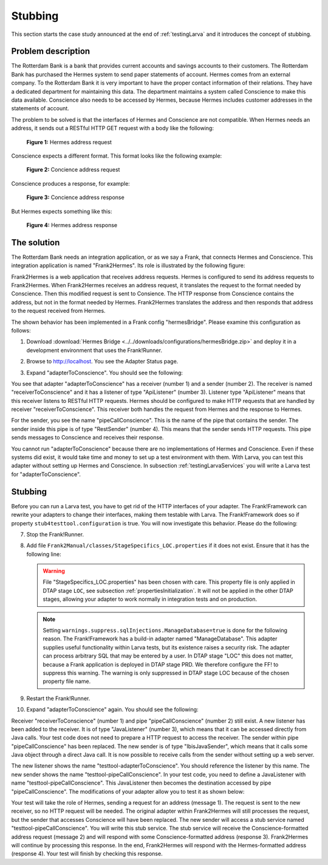.. _testingLarvaStubbing:

Stubbing
========

This section starts the case study announced at the end of :ref:`testingLarva` and it introduces the concept of stubbing.

Problem description
-------------------

The Rotterdam Bank is a bank that provides current accounts and savings accounts to their customers. The Rotterdam Bank has purchased the Hermes system to send paper statements of account. Hermes comes from an external company. To the Rotterdam Bank it is very important to have the proper contact information of their relations. They have a dedicated department for maintaining this data. The department maintains a system called Conscience to make this data available. Conscience also needs to be accessed by Hermes, because Hermes includes customer addresses in the statements of account.

The problem to be solved is that the interfaces of Hermes and Conscience are not compatible. When Hermes needs an address, it sends out a RESTful HTTP GET request with a body like the following:

    .. literalinclude:: ../../../../srcSteps/Frank2Hermes/v550/tests/hermesBridge/scenario01/hermesAddressRequest.xml
       :language: xml

    **Figure 1:** Hermes address request

Conscience expects a different format. This format looks like the following example:

    .. literalinclude:: ../../../../srcSteps/Frank2Hermes/v550/tests/hermesBridge/scenario01/conscienceAddressRequest.xml
       :language: xml

    **Figure 2:** Concience address request

Conscience produces a response, for example:

    .. literalinclude:: ../../../../srcSteps/Frank2Hermes/v550/tests/hermesBridge/scenario01/conscienceAddressResponse.xml
       :language: xml

    **Figure 3:** Concience address response

But Hermes expects something like this:

    .. literalinclude:: ../../../../srcSteps/Frank2Hermes/v550/tests/hermesBridge/scenario01/hermesAddressResponse.xml
       :language: xml

    **Figure 4:** Hermes address response

The solution
------------

The Rotterdam Bank needs an integration application, or as we say a Frank, that connects Hermes and Conscience. This integration application is named "Frank2Hermes". Its role is illustrated by the following figure:

.. image:: requestReply.jpeg

Frank2Hermes is a web application that receives address requests. Hermes is configured to send its address requests to Frank2Hermes. When Frank2Hermes receives an address request, it translates the request to the format needed by Conscience. Then this modified request is sent to Consience. The HTTP response from Conscience contains the address, but not in the format needed by Hermes. Frank2Hermes translates the address and then responds that address to the request received from Hermes.

The shown behavior has been implemented in a Frank config "hermesBridge". Please examine this configuration as follows:

#. Download :download:`Hermes Bridge <../../downloads/configurations/hermesBridge.zip>` and deploy it in a development environment that uses the Frank!Runner.
#. Browse to http://localhost. You see the Adapter Status page.
#. Expand "adapterToConscience". You should see the following:

   .. image:: adapterStatusToConscience.jpg

You see that adapter "adapterToConscience" has a receiver (number 1) and a sender (number 2). The receiver is named "receiverToConscience" and it has a listener of type "ApiListener" (number 3). Listener type "ApiListener" means that this receiver listens to RESTful HTTP requests. Hermes should be configured to make HTTP requests that are handled by receiver "receiverToConscience". This receiver both handles the request from Hermes and the response to Hermes.

For the sender, you see the name "pipeCallConscience". This is the name of the pipe that contains the sender. The sender inside this pipe is of type "RestSender" (number 4). This means that the sender sends HTTP requests. This pipe sends messages to Conscience and receives their response.

You cannot run "adapterToConscience" because there are no implementations of Hermes and Conscience. Even if these systems did exist, it would take time and money to set up a test environment with them. With Larva, you can test this adapter without setting up Hermes and Conscience. In subsection :ref:`testingLarvaServices` you will write a Larva test for "adapterToConscience".

Stubbing
--------

Before you can run a Larva test, you have to get rid of the HTTP interfaces of your adapter. The Frank!Framework can rewrite your adapters to change their interfaces, making them testable with Larva. The Frank!Framework does so if property ``stub4testtool.configuration`` is true. You will now investigate this behavior. Please do the following:

7. Stop the Frank!Runner.
#. Add file ``Frank2Manual/classes/StageSpecifics_LOC.properties`` if it does not exist. Ensure that it has the following line:

   .. literalinclude:: ../../../../srcSteps/Frank2Hermes/v505/classes/StageSpecifics_LOC.properties
      :language: none

   .. WARNING::

      File "StageSpecifics_LOC.properties" has been chosen with care. This property file is only applied in DTAP stage ``LOC``, see subsection :ref:`propertiesInitialization`. It will not be applied in the other DTAP stages, allowing your adapter to work normally in integration tests and on production.

   .. NOTE::

      Setting ``warnings.suppress.sqlInjections.ManageDatabase=true`` is done for the following reason. The Frank!Framework has a build-in adapter named "ManageDatabase". This adapter supplies useful functionality within Larva tests, but its existence raises a security risk. The adapter can process arbitrary SQL that may be entered by a user. In DTAP stage "LOC" this does not matter, because a Frank application is deployed in DTAP stage PRD. We therefore configure the FF! to suppress this warning. The warning is only suppressed in DTAP stage LOC because of the chosen property file name.

#. Restart the Frank!Runner.
#. Expand "adapterToConscience" again. You should see the following:

   .. image:: adapterStatusToConscienceStubbed.jpg

Receiver "receiverToConscience" (number 1) and pipe "pipeCallConscience" (number 2) still exist. A new listener has been added to the receiver. It is of type "JavaListener" (number 3), which means that it can be accessed directly from Java calls. Your test code does not need to prepare a HTTP request to access the receiver. The sender within pipe "pipeCallConscience" has been replaced. The new sender is of type "IbisJavaSender", which means that it calls some Java object through a direct Java call. It is now possible to receive calls from the sender without setting up a web server.

The new listener shows the name "testtool-adapterToConscience". You should reference the listener by this name. The new sender shows the name "testtool-pipeCallConscience". In your test code, you need to define a JavaListener with name "testtool-pipeCallConscience". This JavaListener then becomes the destination accessed by pipe "pipeCallConscience". The modifications of your adapter allow you to test it as shown below:

.. image:: larvaRequestReply.jpeg

Your test will take the role of Hermes, sending a request for an address (message 1). The request is sent to the new receiver, so no HTTP request will be needed. The original adapter within Frank2Hermes will still processes the request, but the sender that accesses Conscience will have been replaced. The new sender will access a stub service named "testtool-pipeCallConscience". You will write this stub service. The stub service will receive the Conscience-formatted address request (message 2) and will respond with some Conscience-formatted address (response 3). Frank2Hermes will continue by processing this response. In the end, Frank2Hermes will respond with the Hermes-formatted address (response 4). Your test will finish by checking this response.
